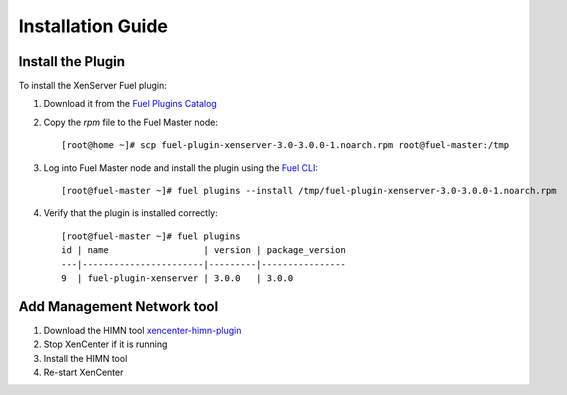 
Installation Guide
==================

Install the Plugin
------------------

To install the XenServer Fuel plugin:

#. Download it from the `Fuel Plugins Catalog`_
#. Copy the *rpm* file to the Fuel Master node:
   ::

      [root@home ~]# scp fuel-plugin-xenserver-3.0-3.0.0-1.noarch.rpm root@fuel-master:/tmp

#. Log into Fuel Master node and install the plugin using the
   `Fuel CLI <https://docs.mirantis.com/openstack/fuel/fuel-8.0/user-guide.html#using-fuel-cli>`_:

   ::

      [root@fuel-master ~]# fuel plugins --install /tmp/fuel-plugin-xenserver-3.0-3.0.0-1.noarch.rpm

#. Verify that the plugin is installed correctly:
   ::

     [root@fuel-master ~]# fuel plugins
     id | name                  | version | package_version
     ---|-----------------------|---------|----------------
     9  | fuel-plugin-xenserver | 3.0.0   | 3.0.0

Add Management Network tool
---------------------------

#. Download the HIMN tool `xencenter-himn-plugin <https://github.com/citrix-openstack/xencenter-himn-plugin>`_

#. Stop XenCenter if it is running

#. Install the HIMN tool

#. Re-start XenCenter

.. _Fuel Plugins Catalog: https://www.mirantis.com/products/openstack-drivers-and-plugins/fuel-plugins/
